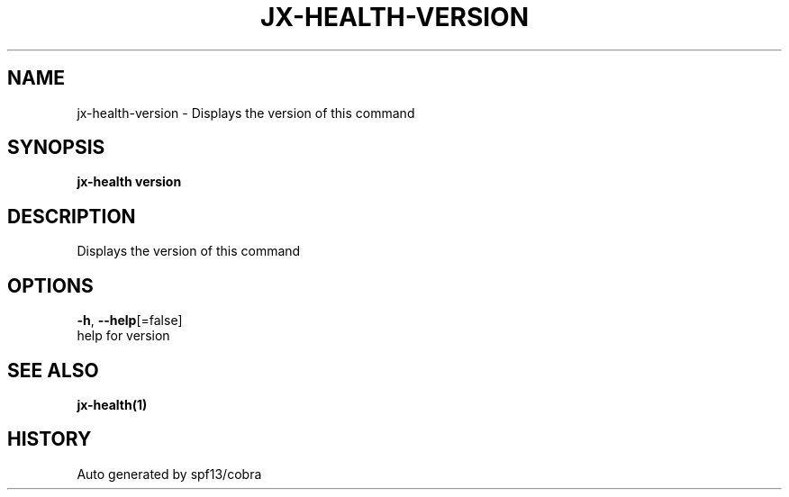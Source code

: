 .TH "JX-HEALTH\-VERSION" "1" "" "Auto generated by spf13/cobra" "" 
.nh
.ad l


.SH NAME
.PP
jx\-health\-version \- Displays the version of this command


.SH SYNOPSIS
.PP
\fBjx\-health version\fP


.SH DESCRIPTION
.PP
Displays the version of this command


.SH OPTIONS
.PP
\fB\-h\fP, \fB\-\-help\fP[=false]
    help for version


.SH SEE ALSO
.PP
\fBjx\-health(1)\fP


.SH HISTORY
.PP
Auto generated by spf13/cobra
